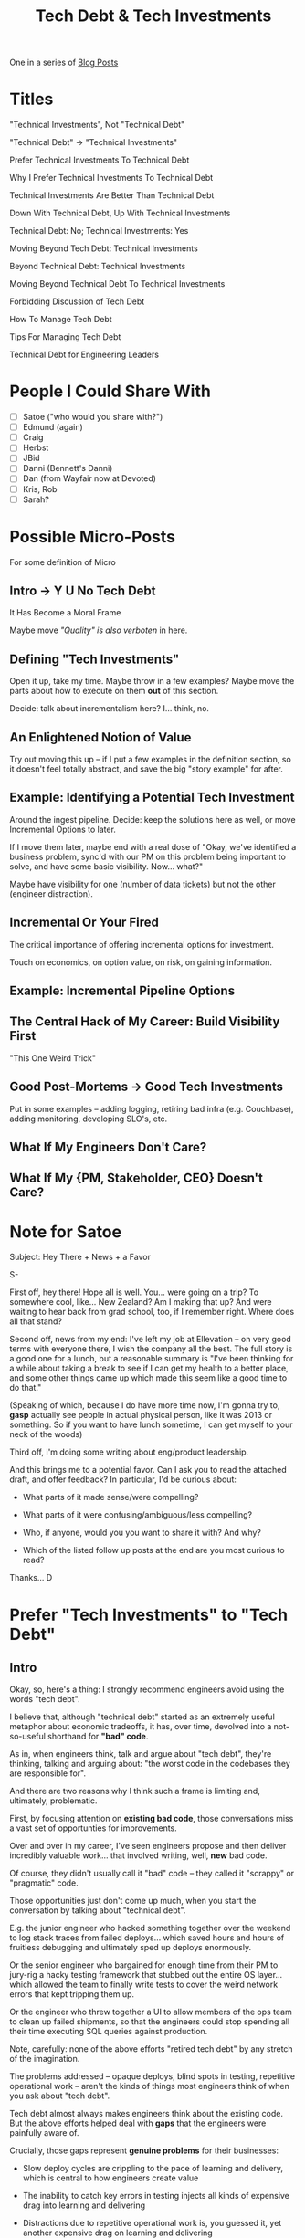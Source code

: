 :PROPERTIES:
:ID:       0DF854F9-29C7-4E07-B4C6-D8215976C253
:END:
#+title: Tech Debt & Tech Investments
#+filetags: :BlogPost:

One in a series of [[id:ED09E2FA-B0FD-4308-878C-2267CF23FFDC][Blog Posts]]

* Titles
"Technical Investments", Not "Technical Debt"

"Technical Debt" -> "Technical Investments"

Prefer Technical Investments To Technical Debt

Why I Prefer Technical Investments To Technical Debt

Technical Investments Are Better Than Technical Debt

Down With Technical Debt, Up With Technical Investments

Technical Debt: No; Technical Investments: Yes

Moving Beyond Tech Debt: Technical Investments

Beyond Technical Debt: Technical Investments

Moving Beyond Technical Debt To Technical Investments

Forbidding Discussion of Tech Debt

How To Manage Tech Debt

Tips For Managing Tech Debt

Technical Debt for Engineering Leaders

* People I Could Share With
 - [ ] Satoe ("who would you share with?")
 - [ ] Edmund (again)
 - [ ] Craig
 - [ ] Herbst
 - [ ] JBid
 - [ ] Danni (Bennett's Danni)
 - [ ] Dan (from Wayfair now at Devoted)
 - [ ] Kris, Rob
 - [ ] Sarah?

* Possible Micro-Posts
For some definition of Micro

** Intro -> Y U No Tech Debt
It Has Become a Moral Frame

Maybe move /"Quality" is also verboten/ in here.

** Defining "Tech Investments"
Open it up, take my time. Maybe throw in a few examples? Maybe move the parts about how to execute on them *out* of this section.

Decide: talk about incrementalism here? I... think, no.

** An Enlightened Notion of Value
Try out moving this up -- if I put a few examples in the definition section, so it doesn't feel totally abstract, and save the big "story example" for after.

** Example: Identifying a Potential Tech Investment
Around the ingest pipeline. Decide: keep the solutions here as well, or move Incremental Options to later.

If I move them later, maybe end with a real dose of "Okay, we've identified a business problem, sync'd with our PM on this problem being important to solve, and have some basic visibility. Now... what?"

Maybe have visibility for one (number of data tickets) but not the other (engineer distraction).

** Incremental Or Your Fired
The critical importance of offering incremental options for investment.

Touch on economics, on option value, on risk, on gaining information.

** Example: Incremental Pipeline Options

** The Central Hack of My Career: Build Visibility First
"This One Weird Trick"

** Good Post-Mortems -> Good Tech Investments
Put in some examples -- adding logging, retiring bad infra (e.g. Couchbase), adding monitoring, developing SLO's, etc.

** What If My Engineers Don't Care?

** What If My {PM, Stakeholder, CEO} Doesn't Care?

* Note for Satoe
Subject: Hey There + News + a Favor

S-

First off, hey there! Hope all is well. You... were going on a trip? To somewhere cool, like... New Zealand? Am I making that up? And were waiting to hear back from grad school, too, if I remember right. Where does all that stand?

Second off, news from my end: I've left my job at Ellevation -- on very good terms with everyone there, I wish the company all the best. The full story is a good one for a lunch, but a reasonable summary is "I've been thinking for a while about taking a break to see if I can get my health to a better place, and some other things came up which made this seem like a good time to do that."

(Speaking of which, because I do have more time now, I'm gonna try to, *gasp* actually see people in actual physical person, like it was 2013 or something. So if you want to have lunch sometime, I can get myself to your neck of the woods)

Third off, I'm doing some writing about eng/product leadership.

And this brings me to a potential favor. Can I ask you to read the attached draft, and offer feedback? In particular, I'd be curious about:

 - What parts of it made sense/were compelling?

 - What parts of it were confusing/ambiguous/less compelling?

 - Who, if anyone, would you you want to share it with? And why?

 - Which of the listed follow up posts at the end are you most curious to read?

Thanks...
D


# Imagine that she's reached out, engineers on her team
# are clamoring for her to commit more time to tackling tech
# debt. Wants to know any tactics I've found useful for
# that, carving out time from Product's requests for that work.

* Prefer "Tech Investments" to "Tech Debt"

** Intro

Okay, so, here's a thing: I strongly recommend engineers avoid using the words "tech debt".

I believe that, although "technical debt" started as an extremely useful metaphor about economic tradeoffs, it has, over time, devolved into a not-so-useful shorthand for *"bad" code*.

As in, when engineers think, talk and argue about "tech debt", they're thinking, talking and arguing about: "the worst code in the codebases they are responsible for".

And there are two reasons why I think such a frame is limiting and, ultimately, problematic.

First, by focusing attention on *existing bad code*, those conversations miss a vast set of opportunties for improvements.

Over and over in my career, I've seen engineers propose and then deliver incredibly valuable work... that involved writing, well, *new* bad code.

Of course, they didn't usually call it "bad" code -- they called it "scrappy" or "pragmatic" code.

Those opportunities just don't come up much, when you start the conversation by talking about "technical debt".

# I could show you bash scripts that would make your eyes bleed, but that were just insanely valuable.

E.g. the junior engineer who hacked something together over the weekend to log stack traces from failed deploys... which saved hours and hours of fruitless debugging and ultimately sped up deploys enormously.

Or the senior engineer who bargained for enough time from their PM to jury-rig a hacky testing framework that stubbed out the entire OS layer... which allowed the team to finally write tests to cover the weird network errors that kept tripping them up.

Or the engineer who threw together a UI to allow members of the ops team to clean up failed shipments, so that the engineers could stop spending all their time executing SQL queries against production.

Note, carefully: none of the above efforts "retired tech debt" by any stretch of the imagination.

The problems addressed -- opaque deploys, blind spots in testing, repetitive operational work -- aren't the kinds of things most engineers think of when you ask about "tech debt".

Tech debt almost always makes engineers think about the existing code. But the above efforts helped deal with *gaps* that the engineers were painfully aware of.

Crucially, those gaps represent *genuine problems* for their businesses:

 - Slow deploy cycles are crippling to the pace of learning and delivery, which is central to how engineers create value

 - The inability to catch key errors in testing injects all kinds of expensive drag into learning and delivering

 - Distractions due to repetitive operational work is, you guessed it, yet another expensive drag on learning and delivering

In other words, the above gaps aren't just "annoying" to the engineers, they are *expensive* for the business. Thus, dealing with them is a chance to *create value* for the business.

I want my teams looking for such opportunities to create value, all the time.

But they're not going to, if they're only thinking about "tech debt".

So, that's the first reason.

The second is a bit more subtle.

A discussion of "bad" code can easily slip into a *moral* frame -- as in, it can trigger a part of the human mind that deals in absolutes of good and bad (aka good and evil).

And that frame is very different from an *economic* one, which puts attention on options, tradeoffs and costs.

See my talk [[https://www.youtube.com/watch?v=78qzrXIPn5Q][How to Run a 5 Whys (With Humans, Not Robots)]] for more on the moral vs economic mindsets (and also for a somewhat dramatically hilarious mustache I briefly adopted in late 2012).

Unfortunately, that moral frame is a reliably terrible starting point for conversations with the Rest of the Business (e.g. PM's and stakeholders).

Conversations starting from a moral frame are a) likely to be *unpleasant*, while also b) *unlikely* to generate a commitment to addressing the issues the engineers are concerned about.

At their worst, such conversations leave both sides intensely frustrated.

The engineers can feel like their business partners don't care about the horrible code they have to work with, nor the looming problems getting worse with every commit.

Whereas their business partners can hear the engineers, *once again*, making urgent demands in service of some abstract notion of "quality". And the engineers seem just completely unaware of the pressing needs of the business, and how painful the tradeoffs would be, to immediately address those issues.

What's going on, beneath the moralized emotions?

Engineers often have a real pride in their work, and a real awareness of how much time is being lost by forcing the team to wade through the muck of a poorly structured and/or sloppily written codebase.

Often, they're advocating for "cleaning up tech debt", because they want to solve real problems for the business, and they perceive that code as a problem for the business.

PM's and stakeholders often have real pride in how they balance near-term vs long-term tradeoffs. If they push back, it's usually because they perceive something else as more valuable than whatever work the engineers are advocating for.

If you look carefully at the above, you'll see that, in fact, both sides want the same thing:

They both want to do what they believe is best for the business.

They just have a different understanding of what that might be.

And that is the heart of how to tackle these challenges.

** Technical Investments, Not Technical Debt

Instead of technical debt, I ask my teams to talk about *technical investments*, which I define as:

/Something that the engineers believe is *valuable for the business*, but that *no one is asking for*./

That focuses on the genuine problem: a *mismatch in understanding* between the engineers and their business or product counterparts, about what is potentially valuable for the business.

It means the engineers have to be willing to *educate* their business peers -- and that those business peers have to be willing to listen (see both [[id:FCE0DDD7-3D5A-462E-B021-7F1D7F34B07D][How to Advocate for a Technical Investment]], and also [[id:E116AF57-B9D8-43CD-9E9C-E060049D0074][What If My {PM, Stakeholder, CEO} Doesn't Care?]]).

If you *can* develop that collaborative relationship, you'll find that the frame of "value for the business" can cover both improving existing code, and also an array of other kinds of work e.g.:

 - *Improvements in how code is built, tested, and deployed*

   Value = the team can move and learn faster.

 - *Improvements in how crucial data is backed up and restored*

   Value = reduce the probability of (expensive!) data loss, and/or (expensive!) time spent painstakingly restoring lost data by hand.

 - *Factoring out an internal API in some nasty legacy system*

   Value = can parallelize work across two teams, by allowing them to proceed independently, on either side of the API.

Etc, etc.

Playing the technical investment game well requires engineers (and, especially, engineering leaders) to develop a deep and nuanced understanding of how engineers can create value for the businesses they operate within -- see [[id:DD6654A5-D28B-4FCA-BA2B-4867C1BE47E4][An Enlightened Notion of Value]].

I'm so passionate about Tech Investments, I'm writing a series of blog posts on the topic:

 - Tech Investments: A Worked Example

 - Tech Investments: An Enlightened Notion of Value

 - Tech Investments: How to Advocate Effectively

 - Tech Investments: Incrementalism or Your Fired

 - Tech Investments: Build Visibility First

 - Tech Investments: The Importance of Good Post-Mortems

 - Tech Investments: Their Role in the Career Ladder

 - Tech Investments: What If My {PM, Stakeholder, CEO} Doesn't Care?

 - Tech Investments: What If My Engineers Don't Care About Value?

 - Tech Investments: The Moral Frame In Detail

* Scraps

** Identify/Advocate/Offer
It also suggests the steps I actually want my teams to take:

 - *Identify* opportunties to invest engineering effort in ways that could create value for the business

 - *Advocate* for those investments to business partners (PM's, stakeholdesr) in terms those partners can understand

 - *Offer incremental options* for executing on those investments

This is such a core part of the work of engineering that, at Ellevation, we enshrined identifying, advocating for and overseeing incremental technical investments as the heart of one of our three engineering principles, "Technical Stewardship".

** Def of Tech Investment
Instead of "tech debt", I recommend asking your team to identify, advocate for and then incrementally execute on *technical investments*.

Which I'll define as:

"A technical investment: something which the *engineers* believe is *valuable for the business*, but which *no one else is asking for*."

That neatly covers both classic cases of "tech debt" (e.g. the critical system which is very hard to safely change), but also speaks to other opportunities for investment (e.g. developing a suite of reusable test fixtures, or creating a tool to pull down an anonymized copy of production databases).

I'm going to lay this out in a series of posts.

First, I'll go into a bit more detail on "moral" vs "economic" ways of thinking, and why it's so important to ensure decisions are framed in an economic light.

Second, I'll dig into the definition of a technical investment, to show how flexible and powerful it can be.

Third, I'll develop a worked example of a technical investment.

Finally, I'll list a set of tips and techniques for  identifying, advocating for and then incrementally executing on technical investments.

** Moral in brief
As a brief summary: the human mind has a mechanism, a sort of module, that can easily get turned on when a question is framed in terms of "good" vs "bad" (aka "good" vs "evil").

Things which are "bad" (aka "evil") are *inherently wrong*.

The idea that we would tolerate such inherently wrong things, even for a brief amount of time, can easily trigger a sort of righteous anger.

Thus, once that moral frame is engaged, it's *upsetting* to have someone asking about tradeoffs and costs. It feels like that person doesn't care about something profoundly important.

This is why you see engineers flushing with frustration when PM's ask (reasonable!) questions such as:

 - /If we *don't* clean up that code, what problems will that cause, exactly?/

 - /Do we have any options that don't involve doing this rewrite?/

 - /What's the tradeoff if we don't deal with this issue right now, but wait until after we hit our near-term goals?/

In the moral frame, *those questions themselves are wrong* -- because they represent a willingness on the part of someone with authority to tolerate things which are clearly "wrong".

But I want the engineers on my team to be *constantly* talking about options, tradeoffs and costs -- I consider that the heart of their job.

** Random Junk
That horrible swamp of legacy code is a problem for the business, because the team has to add three key new features, all of which require changing that code.

If the team can make some incremental investments in cleaning up that code, they'll be able to deliver and iterate much faster. That generates real value for the business.

** Bad Eng/Bad PM teaser
To be fair, there are some engineers who don't seem to care about what is best for business -- see [[id:F5C214D0-9153-4BA7-9DB9-997C074AD34D][What If My Engineers Don't Care?]].

# who care more about "writing good code" than they do about "creating value for the business"

And, to be fair, there are some PM's and stakeholders who seem to care more about impressing their bosses by hitting deadlines, than they do about long-term value for the business -- see [[id:E116AF57-B9D8-43CD-9E9C-E060049D0074][What If My PM Doesn't Care?]]

* Old Posts/Sections

** Intro
It usually happens in the last few of minutes of an interview.

The candidate has had a series of engaging conversations with folks on my engineering team, and is now asking questions about our culture and processes. Whoever is conducting the interview alongside me is answering some, I'm taking others. It's a fun, loose conversation.

Then, the candidate looks down at their notes, and says, "Oh, I wanted to ask: how do you prioritize work on tech debt?"

There's a slight pause. Whoever is doing the interview with me sits back and pulls up their popcorn.

"Well," I say, "*I don't actually let anyone on my team use the words "technical debt".*"

The candidate blinks uncertainly. Their thoughts are clear on their face: "Um... what? Dan hasn't seemed like, well, a crazy jerk? And his team seems... happy? What the... what?"

I'm going to explain, below, why I believe, somewhat passionately, that "technical debt" has become a dangerous metaphor, and why, instead, I ask my team to focus on "technical investments".

I'm going to do this in four parts:

 1. Why "Tech Debt" Has Become Problematic
 2. Defining "Technical Investments"
 3. A Worked Example of a Technical Investment
 4. Some Tips for Identifying, Advocating For and Executing Technical Investments

** Why U No Tech Debt? Problem 1: Economic vs Moral

"Tech debt" started its life as a metaphor that explicitly invoked an *economic* mode of thinking.

Ward Cunningham is widely cited as the originator of the concept, and his quotes on the topic are replete with references to economic trade offs, e.g.:

/"Shipping first time code is like going into debt. A little debt speeds development so long as it is paid back promptly with a rewrite. The danger occurs when the debt is not repaid. Every minute spent on not-quite-right code counts as interest on that debt. Entire engineering organizations can be brought to a standstill under the debt load of an unconsolidated implementation."/ ~ Ward Cunningham [[https://c2.com/doc/oopsla92.html][The WyCash Portfolio Management System]] at OOPSLA '92.

What does it mean for it to be "economic"?

It's not just that it uses words associated with finance -- e.g. "debt", "repaid", "interest".

The metaphor is economic because it:

 - Frames a *decision*...
   (should a team rewrite existing code?)

 - ...about how to spend a scarce *resource*...
   (developer time)

 - ...in terms of *tradeoffs*.
   (speeding up now vs going faster later)

Also, note that, when thinking about something laid out in an economic frame, your thinking is *dispassionate*: there isn't one "right" answer; reasonable people can disagree; compromises are valuable, etc.

This may sound obvious.

As in, how else could people even think about this kind of a decision?

Well, there's this other way that humans make decisions, which is very different.

In this "other way":

 - There is one and only one "right" answer

 - People who don't agree about that answer are "bad"

 - Compromising with those people is a form of betrayal

This decision-making mode of the human mind is the "moral mindset".

And it's a very useful feature! From an evolutionary perspective, it enables collaboration, by creating intense communal pressure against self-serving behavior like theft or murder.

However, as Steven Pinker points out, humans have this tendency to apply this moral mindset to certain decisions where it may not be that useful.

See my talk [[https://www.youtube.com/watch?v=78qzrXIPn5Q][How to Run a 5 Whys (With Humans, Not Robots)]] for more on the moral vs economic mindset (and also for a somewhat dramatically hilarious mustache I briefly adopted in late 2012).

I have experienced "tech debt" as, over time, accumulating a sort of moral weight.

When engineers think about tech debt, I fear that they're *not* think about "how to invest their time".

They're think: "This code is so 'bad', I can't possibly work with it." (notice the "good" vs "bad" frame).

If their PM won't listen to them, they feel angry.

If other engineers propose a compromise (e.g. patching some legacy code up but not fully rewriting it), they may feel like that other engineer sold them out.

All these are signs that people are acting in a moral mindset.

"Tech Debt" can become almost, a test of an organization's virtue -- do they "care about quality", or are they the kind of "bad" people who just shovel features out the door.

This tendency can especially easily take root in an environment where engineers feel like key decision makers -- product managers, or stakeholders -- won't listen to them.

I'm sure that there are some places where discussions of tech debt are largely economic -- but because it's so frequently become a shorthand for a moralized question ("do we care about quality?"), I have found it useful to challenge it.

So, that's reason #1. But there's *another* reason that I prefer the frame of technical investments to technical debt.

** Why U No Tech Debt? Problem 2: Positive vs Negative

When you ask engineers about tech debt in the systems they're responsible for, they immediately think of the worst, crappiest code: that one horrible legacy swamp that makes them shudder every time they open it up in their editor.

That code is so obviously *bad*. They're itching to rewrite it.

Not only is this putting them in the wrong mindset to think about value, it's also missing lots of *other* potential investments

It is putting focus on things to "take away" -- "bad" things to get rid of.

But, often, engineers have valuable ideas on new things to add -- maybe that's a suite of automated tests, or a quick script to automate setting up dev environment, or a substantial project to remove a flaky caching layer.

Are those things "technical debt"?

... because, a lot of time, the best thing to do is to write *new*, crappy code (see below for more).

I think the key is actually not the "badness" of the code -- the unifying thing is that the engineers *want* to do something, and their PM or stakeholder *doesn't understand why*.

--
It means you're going to your PM or stakeholder, and telling them they can't have what they want (e.g. new features), because you have to spend time getting rid of something bad.

They may agree with you, but that's a negative framing. They're "waiting", they're at the mercy of the engineering team.

A positive framing would be if you could *offer them something else they want instead*. An economic choice between two positive benefits.

But, how can you do that, if they don't understand either the problems, or the potential benefits that you see?

This is, in my opinion, the core of the problem.

And that is why I define a technical investment as:

/Something that the engineers believe is *valuable for the business*, but that *no one else is asking for*./

And I'll spend my next post opening up the definition.

** Explain Yourself, Dan

Okay, so if the technical debt metaphor has drifted into a bad place, what is an alternative?

Should engineering teams just build whatever they're asked to build, and it'll all work out?

Good lord, no.

(Or, should we be "customer centric"? Excuse me while I throw up, I haaaaate that frame, must... not... derail blog post with giant rant).

Instead of technical debt, I ask my teams to talk about *technical investments*.

Where we define a "technical investment" as:

/Something that the engineers believe is *valuable for the business*, but that *no one is asking for*./

That concise, value-focused frame identifies the core problem: a mismatch in understanding between the engineers and their business or product counterparts.

It also suggests the steps I actually want my teams to take:

 - Clearly articulate, first to other engineers, the *potential value* of an investment

 - Then, express that value in terms *the rest of the business can understand*

 - Finally, offer *incremental options* for executing on that investment

This is such a core part of the work of engineering that, at Ellevation, we enshrined identifying, advocating for and overseeing incremental technical investments as the heart of one of our three engineering principles, "Technical Stewardship".

** What If My Engineers Don't Care?

This overall approach does assume that the engineers care about "creating value for the business".

In my experience, engineers are, ultimately, motivated to *solve problems*.

If you can't point them at the fascinating, profoundly challenging problem of "creating as much value for the business as possible"... that's a failure in your leadership, not your engineering team.

It could also be a failure in your hiring or promotion processes, if you bring in and/or reward engineers who don't care about value for the business, but want to pad their resume with cutting-edge technologies or impress other engineers with the clever complexity of the code they write.

But again, ultimately, that's on you -- those tendencies are pretty straightforward to filter out, in both hiring and promotions.

** What If My PM Doesn't Care?

** "Quality" Is Also Verboten
